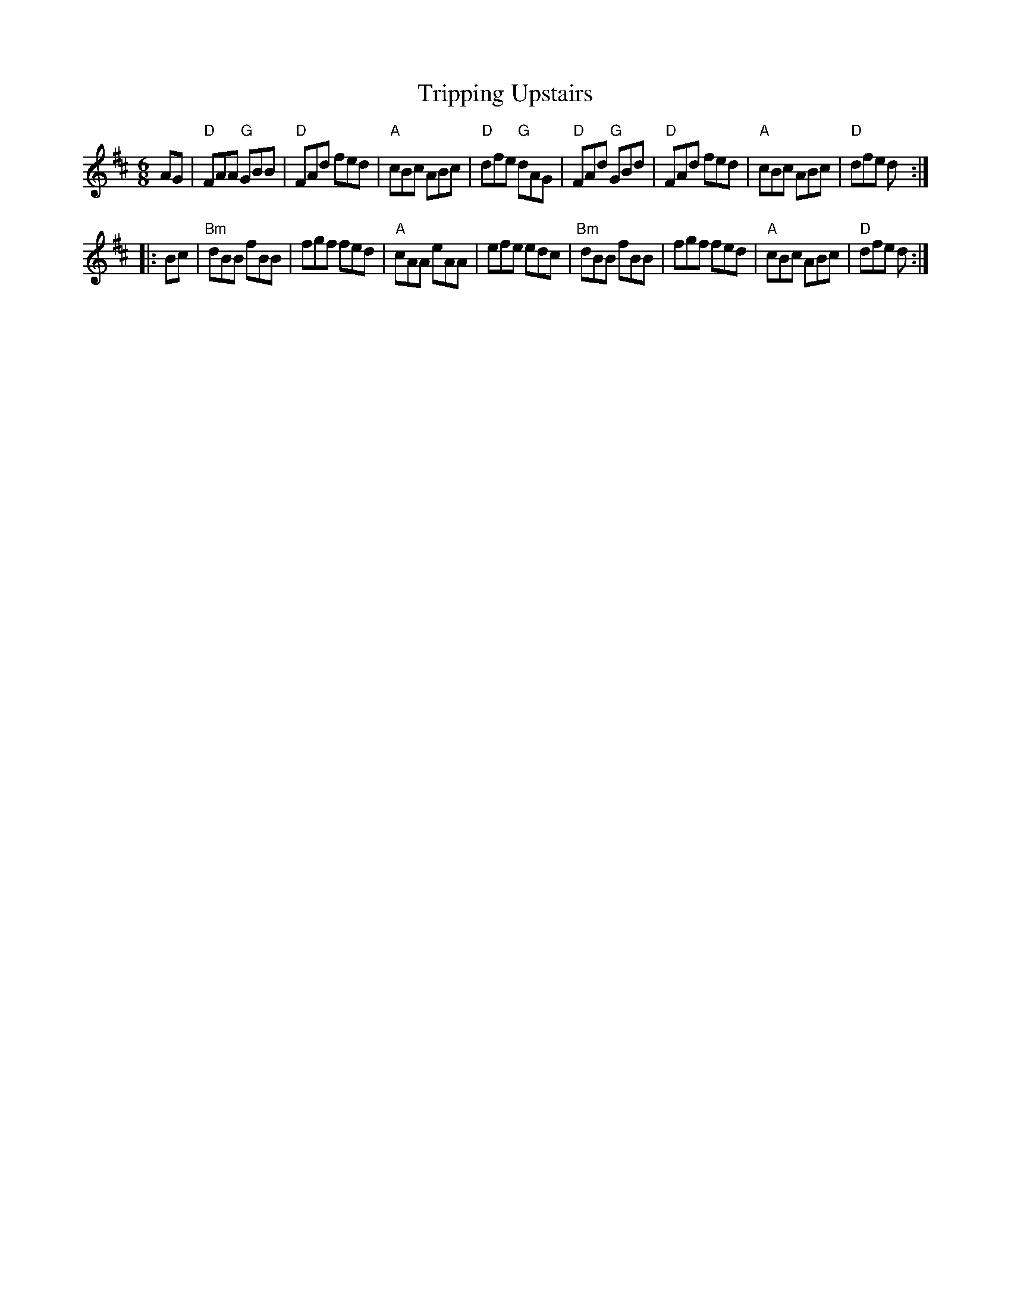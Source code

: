 X: 94
T: Tripping Upstairs
R: jig
Z: 2012 John Chambers <jc:trillian.mit.edu>
B: "100 Essential Irish Session Tunes" 1995 Dave Mallinson, ed.
M: 6/8
L: 1/8
K: D
AG |\
"D"FAA "G"GBB | "D"FAd fed | "A"cBc ABc | "D"dfe "G"dAG |\
"D"FAd "G"GBd | "D"FAd fed | "A"cBc ABc | "D"dfe d :|
|: Bc |\
"Bm"dBB fBB | fgf fed | "A"cAA eAA | efe edc |\
"Bm"dBB fBB | fgf fed | "A"cBc ABc | "D"dfe d :|
